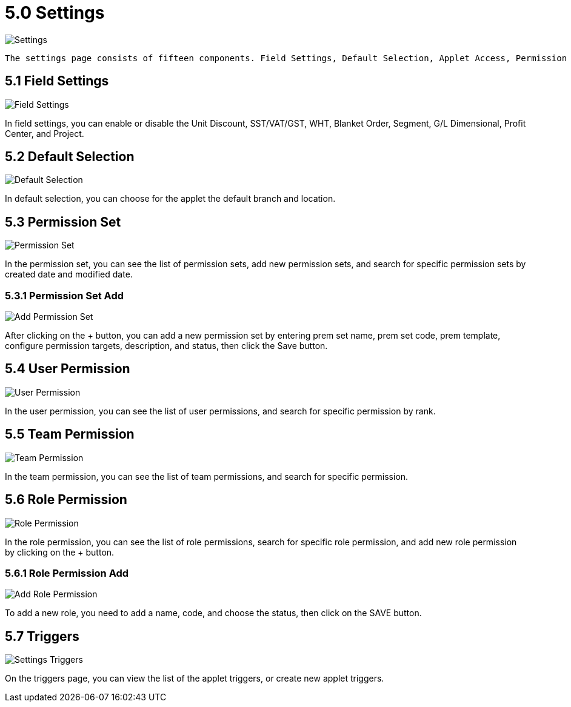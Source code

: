 [#h3_developer_sysadmin_applet_settings]
= 5.0 Settings

image::settings.png[Settings, align = "center"]

	The settings page consists of fifteen components. Field Settings, Default Selection, Applet Access, Permission Set, User Permission, Team Permission, Role Permission, INTEGRATION, Triggers, Release Notes, Applet Log, and Reset Applet State.

== 5.1 Field Settings

image::settings_field_settings.png[Field Settings, align = "center"]

In field settings, you can enable or disable the Unit Discount, SST/VAT/GST, WHT, Blanket Order, Segment, G/L Dimensional, Profit Center, and Project.

== 5.2 Default Selection

image::settings_default_selection.png[Default Selection, align = "center"]

In default selection, you can choose for the applet the default branch and location.

== 5.3 Permission Set

image::settings_permission_set.png[Permission Set, align = "center"]

In the permission set, you can see the list of permission sets, add new permission sets, and search for specific permission sets by created date and modified date.

=== 5.3.1 Permission Set Add

image::settings_permission_set_add.png[Add Permission Set, align = "center"]

After clicking on the + button, you can add a new permission set by entering prem set name, prem set code, prem template, configure permission targets, description, and status, then click the Save button.

== 5.4 User Permission

image::settings_user_permission.png[User Permission, align = "center"]

In the user permission, you can see the list of user permissions, and search for specific permission by rank.

== 5.5 Team Permission

image::settings_team_permission.png[Team Permission, align = "center"]

In the team permission, you can see the list of team permissions, and search for specific permission.

== 5.6 Role Permission

image::settings_role_permission.png[Role Permission, align = "center"]

In the role permission, you can see the list of role permissions, search for specific role permission, and add new role permission by clicking on the + button.

=== 5.6.1 Role Permission Add

image::settings_role_permission_add.png[Add Role Permission, align = "center"]

To add a new role, you need to add a name, code, and choose the status, then click on the SAVE button.

== 5.7 Triggers

image::settings_triggers.png[Settings Triggers, align = "center"]

On the triggers page, you can view the list of the applet triggers, or create new applet triggers.